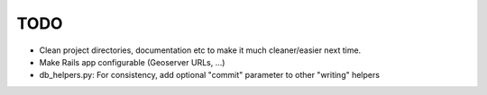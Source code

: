 TODO
====

* Clean project directories, documentation etc to make it much cleaner/easier next time.
* Make Rails app configurable (Geoserver URLs, ...)
* db_helpers.py: For consistency, add optional "commit" parameter to other "writing" helpers 